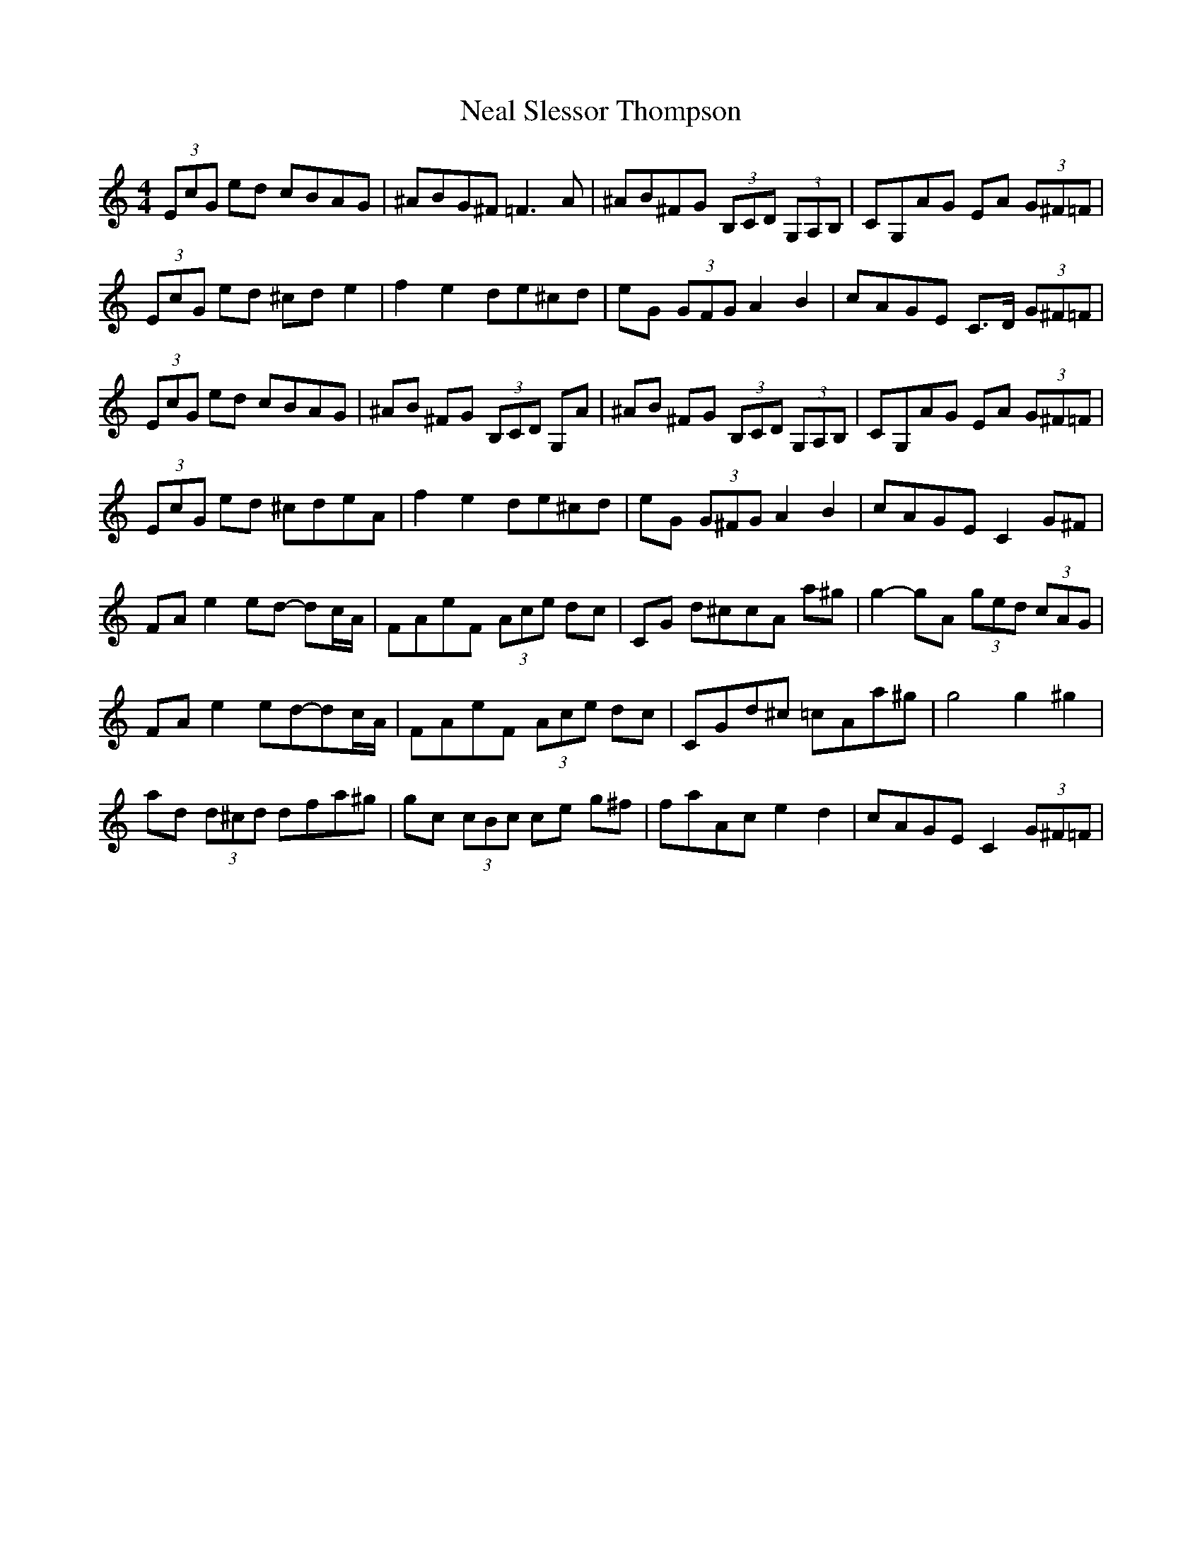 X: 29014
T: Neal Slessor Thompson
R: hornpipe
M: 4/4
K: Cmajor
(3EcG ed cBAG|^ABG^F =F3A|^AB^FG (3B,CD (3G,A,B,|CG,AG EA (3G^F=F|
(3EcG ed ^cd e2|f2e2 de^cd|eG (3GFG A2B2|cAGE C>D (3G^F=F|
(3EcG ed cBAG|^AB ^FG (3B,CD G,A|^AB ^FG (3B,CD (3G,A,B,|CG,AG EA (3G^F=F|
(3EcG ed ^cdeA|f2e2 de^cd|eG (3G^FG A2B2|cAGE C2 G^F|
FA e2 ed- dc/A/|FAeF (3Ace dc|CG d^c= cA a^g|g2-gA (3ged (3cAG|
FA e2 ed-dc/A/|FAeF (3Ace dc|CGd^c =cAa^g|g4g2^g2|
ad (3d^cd dfa^g|gc (3cBc ce g^f|faAc e2d2|cAGE C2 (3G^F=F|

